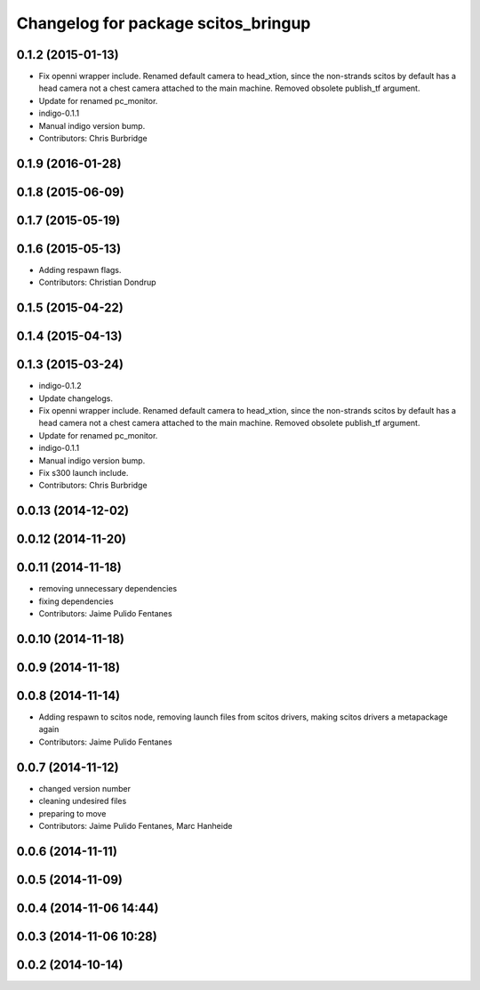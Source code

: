 ^^^^^^^^^^^^^^^^^^^^^^^^^^^^^^^^^^^^
Changelog for package scitos_bringup
^^^^^^^^^^^^^^^^^^^^^^^^^^^^^^^^^^^^

0.1.2 (2015-01-13)
------------------
* Fix openni wrapper include.
  Renamed default camera to head_xtion, since the non-strands scitos by default has a head camera not a chest camera attached to the main machine. Removed obsolete publish_tf argument.
* Update for renamed pc_monitor.
* indigo-0.1.1
* Manual indigo version bump.
* Contributors: Chris Burbridge

0.1.9 (2016-01-28)
------------------

0.1.8 (2015-06-09)
------------------

0.1.7 (2015-05-19)
------------------

0.1.6 (2015-05-13)
------------------
* Adding respawn flags.
* Contributors: Christian Dondrup

0.1.5 (2015-04-22)
------------------

0.1.4 (2015-04-13)
------------------

0.1.3 (2015-03-24)
------------------
* indigo-0.1.2
* Update changelogs.
* Fix openni wrapper include.
  Renamed default camera to head_xtion, since the non-strands scitos by default has a head camera not a chest camera attached to the main machine. Removed obsolete publish_tf argument.
* Update for renamed pc_monitor.
* indigo-0.1.1
* Manual indigo version bump.
* Fix s300 launch include.
* Contributors: Chris Burbridge

0.0.13 (2014-12-02)
-------------------

0.0.12 (2014-11-20)
-------------------

0.0.11 (2014-11-18)
-------------------
* removing unnecessary dependencies
* fixing dependencies
* Contributors: Jaime Pulido Fentanes

0.0.10 (2014-11-18)
-------------------

0.0.9 (2014-11-18)
------------------

0.0.8 (2014-11-14)
------------------
* Adding respawn to scitos node, removing launch files from scitos drivers, making scitos drivers a metapackage again
* Contributors: Jaime Pulido Fentanes

0.0.7 (2014-11-12)
------------------
* changed version number
* cleaning undesired files
* preparing to move
* Contributors: Jaime Pulido Fentanes, Marc Hanheide

0.0.6 (2014-11-11)
------------------

0.0.5 (2014-11-09)
------------------

0.0.4 (2014-11-06 14:44)
------------------------

0.0.3 (2014-11-06 10:28)
------------------------

0.0.2 (2014-10-14)
------------------
